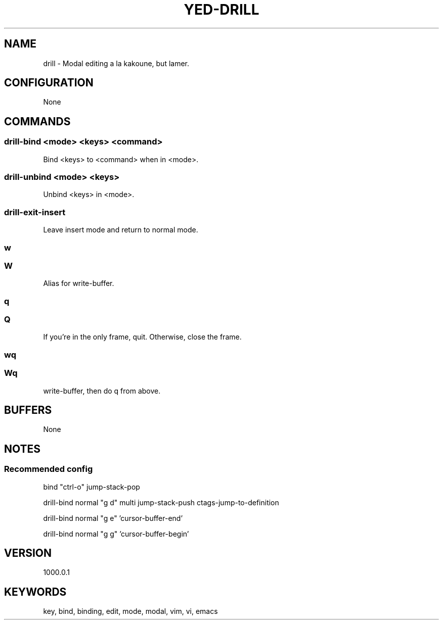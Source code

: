 .TH YED-DRILL 7 "YED Plugin Manuals" "" "YED Plugin Manuals"
.SH NAME
drill \- Modal editing a la kakoune, but lamer.
.SH CONFIGURATION
None
.SH COMMANDS
.SS drill-bind <mode> <keys> <command>
Bind <keys> to <command> when in <mode>.
.SS drill-unbind <mode> <keys>
Unbind <keys> in <mode>.
.SS drill-exit-insert
Leave insert mode and return to normal mode.
.SS w
.SS W
Alias for write-buffer.
.SS q
.SS Q
If you're in the only frame, quit.
Otherwise, close the frame.
.SS wq
.SS Wq
write-buffer, then do q from above.
.SH BUFFERS
None
.SH NOTES
.SS Recommended config
bind "ctrl-o" jump-stack-pop

drill-bind normal "g d" multi jump-stack-push ctags-jump-to-definition

drill-bind normal "g e" 'cursor-buffer-end'

drill-bind normal "g g" 'cursor-buffer-begin'

.SH VERSION
1000.0.1
.SH KEYWORDS
key, bind, binding, edit, mode, modal, vim, vi, emacs
